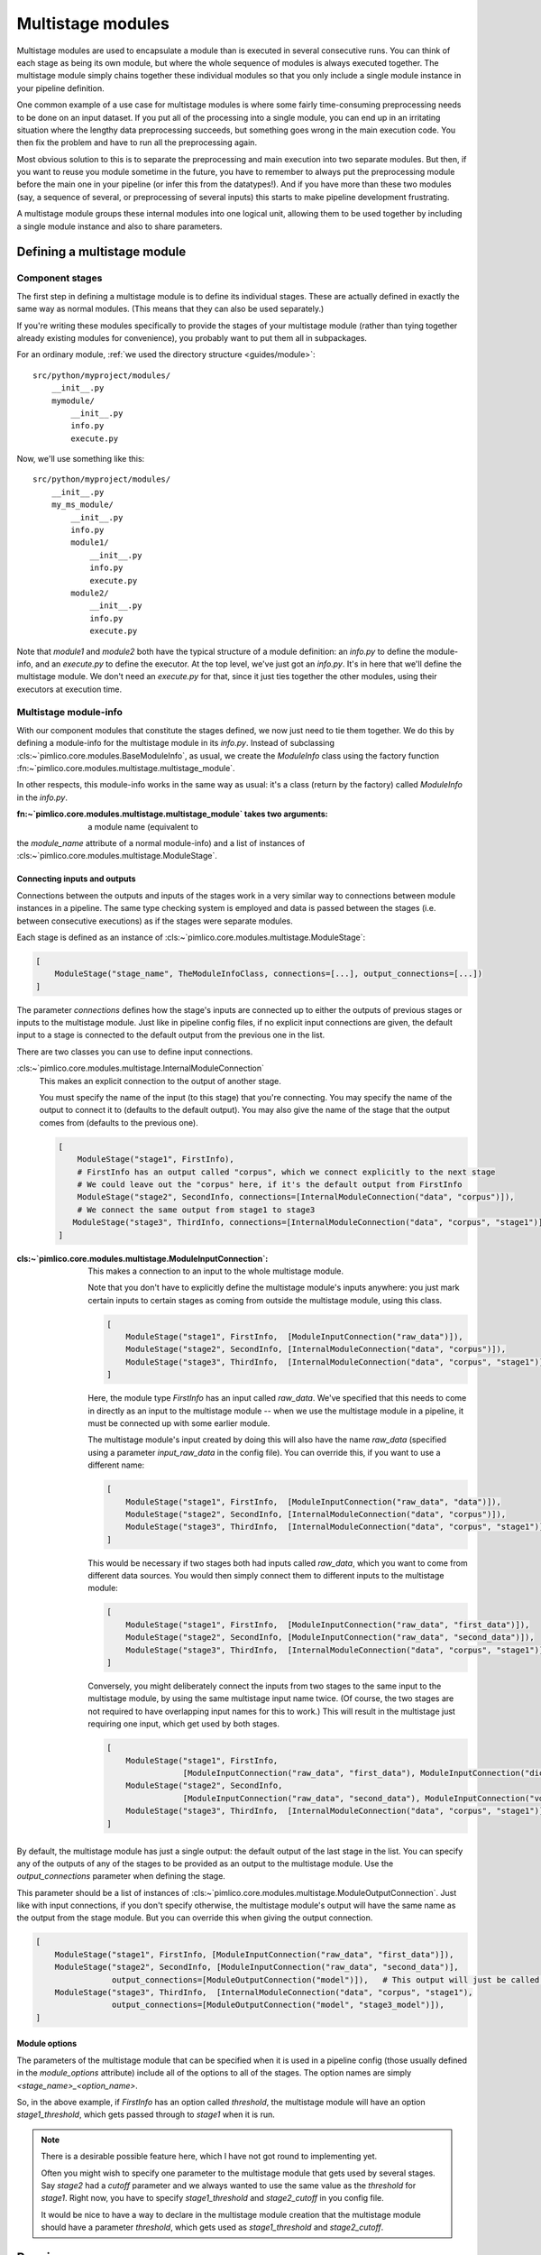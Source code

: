 ======================
  Multistage modules
======================

Multistage modules are used to encapsulate a module than is executed in several consecutive runs. You can think
of each stage as being its own module, but where the whole sequence of modules is always executed together.
The multistage module simply chains together these individual modules so that you only include a single
module instance in your pipeline definition.

One common example of a use case for multistage modules is where some fairly time-consuming preprocessing needs
to be done on an input dataset. If you put all of the processing into a single module, you can end up in an
irritating situation where the lengthy data preprocessing succeeds, but something goes wrong in the main execution
code. You then fix the problem and have to run all the preprocessing again.

Most obvious solution to this is to separate the preprocessing and main execution into two separate modules. But
then, if you want to reuse you module sometime in the future, you have to remember to always put the preprocessing
module before the main one in your pipeline (or infer this from the datatypes!). And if you have more than these
two modules (say, a sequence of several, or preprocessing of several inputs) this starts to make pipeline
development frustrating.

A multistage module groups these internal modules into one logical unit, allowing them to be used together by
including a single module instance and also to share parameters.

Defining a multistage module
============================

Component stages
----------------

The first step in defining a multistage module is to define its individual stages.
These are actually defined in exactly the same way as normal modules.
(This means that they can also be used separately.)

If you're writing these modules specifically to provide the stages of your multistage module (rather than tying
together already existing modules for convenience), you probably want to put them all in subpackages.

For an ordinary module, :ref:`we used the directory structure <guides/module>`::

    src/python/myproject/modules/
        __init__.py
        mymodule/
            __init__.py
            info.py
            execute.py

Now, we'll use something like this::

    src/python/myproject/modules/
        __init__.py
        my_ms_module/
            __init__.py
            info.py
            module1/
                __init__.py
                info.py
                execute.py
            module2/
                __init__.py
                info.py
                execute.py

Note that `module1` and `module2` both have the typical structure of a module definition: an `info.py` to define
the module-info, and an `execute.py` to define the executor. At the top level, we've just got an `info.py`. It's
in here that we'll define the multistage module. We don't need an `execute.py` for that, since it just ties together
the other modules, using their executors at execution time.

Multistage module-info
----------------------

With our component modules that constitute the stages defined, we now just need to tie them together. We do this
by defining a module-info for the multistage module in its `info.py`. Instead of subclassing
:cls:~`pimlico.core.modules.BaseModuleInfo`, as usual, we create the `ModuleInfo` class using the factory function
:fn:~`pimlico.core.modules.multistage.multistage_module`.

In other respects, this module-info works in the same way as usual: it's a class (return by the factory) called
`ModuleInfo` in the `info.py`.

:fn:~`pimlico.core.modules.multistage.multistage_module` takes two arguments: a module name (equivalent to
the `module_name` attribute of a normal module-info) and a list of instances of
:cls:~`pimlico.core.modules.multistage.ModuleStage`.

Connecting inputs and outputs
~~~~~~~~~~~~~~~~~~~~~~~~~~~~~

Connections between the outputs and inputs of the stages work in a very similar way to connections between
module instances in a pipeline. The same type checking system is employed and data is passed between the stages
(i.e. between consecutive executions) as if the stages were separate modules.

Each stage is defined as an instance of :cls:~`pimlico.core.modules.multistage.ModuleStage`:

.. code-block:: py

   [
       ModuleStage("stage_name", TheModuleInfoClass, connections=[...], output_connections=[...])
   ]

The parameter `connections` defines how the stage's inputs are connected up to either the outputs of previous stages
or inputs to the multistage module.
Just like in pipeline config files, if no explicit input connections are given, the default input to a stage is
connected to the default output from the previous one in the list.

There are two classes you can use to define input connections.

:cls:~`pimlico.core.modules.multistage.InternalModuleConnection`
   This makes an explicit connection to the output of another stage.

   You must specify the name of the input (to this stage) that you're connecting. You may specify the
   name of the output to connect it to (defaults to the default output). You may also give the name of the stage that
   the output comes from (defaults to the previous one).

   .. code-block:: py

      [
          ModuleStage("stage1", FirstInfo),
          # FirstInfo has an output called "corpus", which we connect explicitly to the next stage
          # We could leave out the "corpus" here, if it's the default output from FirstInfo
          ModuleStage("stage2", SecondInfo, connections=[InternalModuleConnection("data", "corpus")]),
          # We connect the same output from stage1 to stage3
         ModuleStage("stage3", ThirdInfo, connections=[InternalModuleConnection("data", "corpus", "stage1")]),
      ]

:cls:~`pimlico.core.modules.multistage.ModuleInputConnection`:
   This makes a connection to an input to the whole multistage module.

   Note that you don't have to explicitly define the multistage module's inputs anywhere: you just mark certain
   inputs to certain stages as coming from outside the multistage module, using this class.

   .. code-block:: py

      [
          ModuleStage("stage1", FirstInfo,  [ModuleInputConnection("raw_data")]),
          ModuleStage("stage2", SecondInfo, [InternalModuleConnection("data", "corpus")]),
          ModuleStage("stage3", ThirdInfo,  [InternalModuleConnection("data", "corpus", "stage1")]),
      ]

   Here, the module type `FirstInfo` has an input called `raw_data`. We've specified that this needs to come in
   directly as an input to the multistage module -- when we use the multistage module in a pipeline, it must be
   connected up with some earlier module.

   The multistage module's input created by doing this will also have the name `raw_data` (specified using a parameter
   `input_raw_data` in the config file). You can override this, if you want to use a different name:

   .. code-block:: py

      [
          ModuleStage("stage1", FirstInfo,  [ModuleInputConnection("raw_data", "data")]),
          ModuleStage("stage2", SecondInfo, [InternalModuleConnection("data", "corpus")]),
          ModuleStage("stage3", ThirdInfo,  [InternalModuleConnection("data", "corpus", "stage1")]),
      ]

   This would be necessary if two stages both had inputs called `raw_data`, which you want to come from different
   data sources. You would then simply connect them to different inputs to the multistage module:

   .. code-block:: py

      [
          ModuleStage("stage1", FirstInfo,  [ModuleInputConnection("raw_data", "first_data")]),
          ModuleStage("stage2", SecondInfo, [ModuleInputConnection("raw_data", "second_data")]),
          ModuleStage("stage3", ThirdInfo,  [InternalModuleConnection("data", "corpus", "stage1")]),
      ]

   Conversely, you might deliberately connect the inputs from two stages to the same input to the multistage module,
   by using the same multistage input name twice. (Of course, the two stages are not required to have overlapping input
   names for this to work.)
   This will result in the multistage just requiring one input, which get used by both stages.

   .. code-block:: py

      [
          ModuleStage("stage1", FirstInfo,
                      [ModuleInputConnection("raw_data", "first_data"), ModuleInputConnection("dict", "vocab")]),
          ModuleStage("stage2", SecondInfo,
                      [ModuleInputConnection("raw_data", "second_data"), ModuleInputConnection("vocabulary", "vocab")]),
          ModuleStage("stage3", ThirdInfo,  [InternalModuleConnection("data", "corpus", "stage1")]),
      ]

By default, the multistage module has just a single output: the default output of the last stage in the list.
You can specify any of the outputs of any of the stages to be provided as an output to the multistage module.
Use the `output_connections` parameter when defining the stage.

This parameter should be a list of instances of :cls:~`pimlico.core.modules.multistage.ModuleOutputConnection`.
Just like with input connections, if you don't specify otherwise, the multistage module's output will have the
same name as the output from the stage module. But you can override this when giving the output connection.

.. code-block:: py

   [
       ModuleStage("stage1", FirstInfo, [ModuleInputConnection("raw_data", "first_data")]),
       ModuleStage("stage2", SecondInfo, [ModuleInputConnection("raw_data", "second_data")],
                   output_connections=[ModuleOutputConnection("model")]),   # This output will just be called "model"
       ModuleStage("stage3", ThirdInfo,  [InternalModuleConnection("data", "corpus", "stage1"),
                   output_connections=[ModuleOutputConnection("model", "stage3_model")]),
   ]

Module options
~~~~~~~~~~~~~~

The parameters of the multistage module that can be specified when it is used in a pipeline config (those usually
defined in the `module_options` attribute) include all of the options to all of the stages. The option names are
simply `<stage_name>_<option_name>`.

So, in the above example, if `FirstInfo` has an option called `threshold`, the multistage module will have an
option `stage1_threshold`, which gets passed through to `stage1` when it is run.

.. note::

   There is a desirable possible feature here, which I have not got round to implementing yet.

   Often you might wish to specify one parameter to the multistage module that gets used by several stages.
   Say `stage2` had a `cutoff` parameter and we always wanted to use the same value as the `threshold` for `stage1`.
   Right now, you have to specify `stage1_threshold` and `stage2_cutoff` in you config file.

   It would be nice to have a way to declare in the multistage module creation that the multistage module should
   have a parameter `threshold`, which gets used as `stage1_threshold` and `stage2_cutoff`.

Running
=======

To run a multistage module once you've used it in your pipeline config,
you run one stage at a time, as if they were separate module instances.

Say we've used the above multistage module in a pipeline like so:

.. code-block:: ini

   [model_train]
   type=myproject.modules.my_ms_module
   stage1_threshold=10
   stage2_cutoff=10

The normal way to run this module would be to use the `run` command with the module name:

.. code-block:: bash

   ./pimlico.sh mypipeline.conf run model_train

If we do this, Pimlico will choose the next unexecuted stage that's ready to run (presumably `stage1` at this point).
Once that's done, you can run the same command again to execute `stage2`.

You can also select a specific stage to execute by using the module name `<ms_module_name>:<stage_name>`, e.g.
`model_train:stage2`. (Note that `stage2` doesn't actually depend on `stage1`, so it's perfectly plausible that
we might want to execute them in a different order.)

If you want to execute multiple stages at once, just use this scheme to specify each of them as a module name
for the run command. Remember, Pimlico can take any number of modules and execute them in sequence:

.. code-block:: bash

   ./pimlico.sh mypipeline.conf run model_train:stage1 model_train:stage2

Or, if you want to execute all of them, you can use the stage name `*` or `all` as a shorthand:

.. code-block:: bash

   ./pimlico.sh mypipeline.conf run model_train:all

Finally, if you're not sure what stages a multistage module has, use the module name `<ms_module_name>:?`. The run
command will then just output a list of stages and exit.
